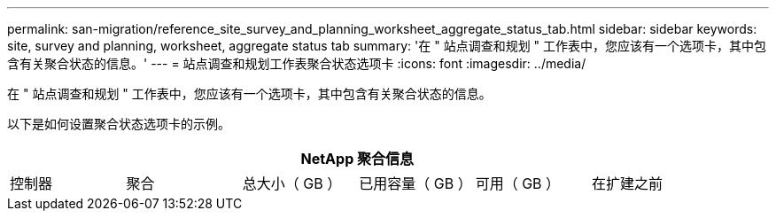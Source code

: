 ---
permalink: san-migration/reference_site_survey_and_planning_worksheet_aggregate_status_tab.html 
sidebar: sidebar 
keywords: site, survey and planning, worksheet, aggregate status tab 
summary: '在 " 站点调查和规划 " 工作表中，您应该有一个选项卡，其中包含有关聚合状态的信息。' 
---
= 站点调查和规划工作表聚合状态选项卡
:icons: font
:imagesdir: ../media/


[role="lead"]
在 " 站点调查和规划 " 工作表中，您应该有一个选项卡，其中包含有关聚合状态的信息。

以下是如何设置聚合状态选项卡的示例。

[cols="6*"]
|===
6+| NetApp 聚合信息 


 a| 
控制器
 a| 
聚合
 a| 
总大小（ GB ）
 a| 
已用容量（ GB ）
 a| 
可用（ GB ）
 a| 
在扩建之前

|===
